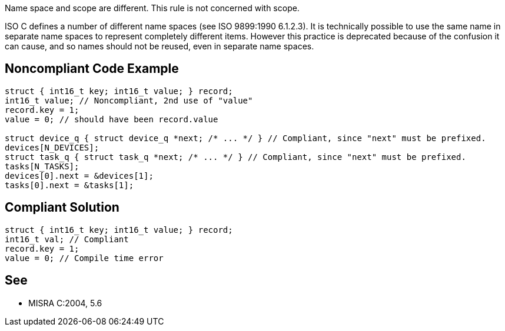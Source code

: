 Name space and scope are different. This rule is not concerned with scope.


ISO C defines a number of different name spaces (see ISO 9899:1990 6.1.2.3). It is technically possible to use the same name in separate name spaces to represent completely different items. However this practice is deprecated because of the confusion it can cause, and so names should not be reused, even in separate name spaces.

== Noncompliant Code Example

----
struct { int16_t key; int16_t value; } record;
int16_t value; // Noncompliant, 2nd use of "value"
record.key = 1;
value = 0; // should have been record.value

struct device_q { struct device_q *next; /* ... */ } // Compliant, since "next" must be prefixed.
devices[N_DEVICES];
struct task_q { struct task_q *next; /* ... */ } // Compliant, since "next" must be prefixed.
tasks[N_TASKS];
devices[0].next = &devices[1];
tasks[0].next = &tasks[1];
----

== Compliant Solution

----
struct { int16_t key; int16_t value; } record;
int16_t val; // Compliant
record.key = 1;
value = 0; // Compile time error
----

== See

* MISRA C:2004, 5.6
